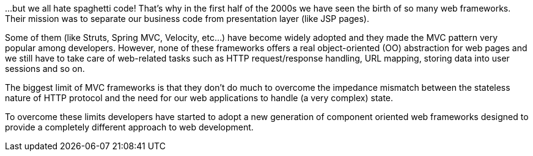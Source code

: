 
...but we all hate spaghetti code! That's why in the first half of the 2000s we have seen the birth of so many web frameworks. Their mission was to separate our business code from presentation layer (like JSP pages).

Some of them (like Struts, Spring MVC, Velocity, etc...) have become widely adopted and they made the MVC pattern very popular among developers.
However, none of these frameworks offers a real object-oriented (OO) abstraction for web pages and we still have to take care of web-related tasks such as HTTP request/response handling, URL mapping, storing data into user sessions and so on.

The biggest limit of MVC frameworks is that they don't do much to overcome the impedance mismatch between the stateless nature of HTTP protocol and the need for our web applications to handle (a very complex) state.

To overcome these limits developers have started to adopt a new generation of component oriented web frameworks designed to provide a completely different approach to web development.


